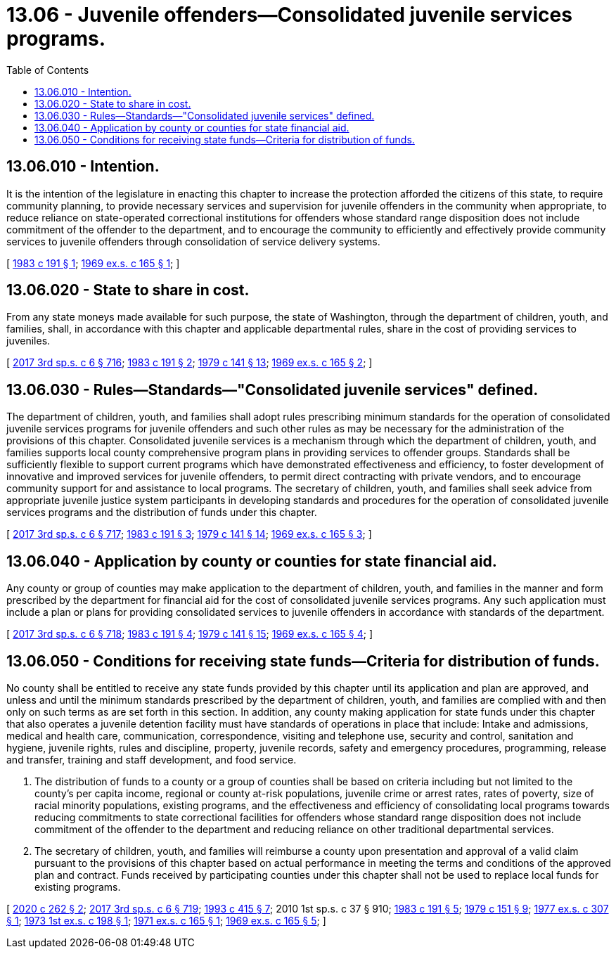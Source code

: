 = 13.06 - Juvenile offenders—Consolidated juvenile services programs.
:toc:

== 13.06.010 - Intention.
It is the intention of the legislature in enacting this chapter to increase the protection afforded the citizens of this state, to require community planning, to provide necessary services and supervision for juvenile offenders in the community when appropriate, to reduce reliance on state-operated correctional institutions for offenders whose standard range disposition does not include commitment of the offender to the department, and to encourage the community to efficiently and effectively provide community services to juvenile offenders through consolidation of service delivery systems.

[ http://leg.wa.gov/CodeReviser/documents/sessionlaw/1983c191.pdf?cite=1983%20c%20191%20§%201[1983 c 191 § 1]; http://leg.wa.gov/CodeReviser/documents/sessionlaw/1969ex1c165.pdf?cite=1969%20ex.s.%20c%20165%20§%201[1969 ex.s. c 165 § 1]; ]

== 13.06.020 - State to share in cost.
From any state moneys made available for such purpose, the state of Washington, through the department of children, youth, and families, shall, in accordance with this chapter and applicable departmental rules, share in the cost of providing services to juveniles.

[ http://lawfilesext.leg.wa.gov/biennium/2017-18/Pdf/Bills/Session%20Laws/House/1661-S2.SL.pdf?cite=2017%203rd%20sp.s.%20c%206%20§%20716[2017 3rd sp.s. c 6 § 716]; http://leg.wa.gov/CodeReviser/documents/sessionlaw/1983c191.pdf?cite=1983%20c%20191%20§%202[1983 c 191 § 2]; http://leg.wa.gov/CodeReviser/documents/sessionlaw/1979c141.pdf?cite=1979%20c%20141%20§%2013[1979 c 141 § 13]; http://leg.wa.gov/CodeReviser/documents/sessionlaw/1969ex1c165.pdf?cite=1969%20ex.s.%20c%20165%20§%202[1969 ex.s. c 165 § 2]; ]

== 13.06.030 - Rules—Standards—"Consolidated juvenile services" defined.
The department of children, youth, and families shall adopt rules prescribing minimum standards for the operation of consolidated juvenile services programs for juvenile offenders and such other rules as may be necessary for the administration of the provisions of this chapter. Consolidated juvenile services is a mechanism through which the department of children, youth, and families supports local county comprehensive program plans in providing services to offender groups. Standards shall be sufficiently flexible to support current programs which have demonstrated effectiveness and efficiency, to foster development of innovative and improved services for juvenile offenders, to permit direct contracting with private vendors, and to encourage community support for and assistance to local programs. The secretary of children, youth, and families shall seek advice from appropriate juvenile justice system participants in developing standards and procedures for the operation of consolidated juvenile services programs and the distribution of funds under this chapter.

[ http://lawfilesext.leg.wa.gov/biennium/2017-18/Pdf/Bills/Session%20Laws/House/1661-S2.SL.pdf?cite=2017%203rd%20sp.s.%20c%206%20§%20717[2017 3rd sp.s. c 6 § 717]; http://leg.wa.gov/CodeReviser/documents/sessionlaw/1983c191.pdf?cite=1983%20c%20191%20§%203[1983 c 191 § 3]; http://leg.wa.gov/CodeReviser/documents/sessionlaw/1979c141.pdf?cite=1979%20c%20141%20§%2014[1979 c 141 § 14]; http://leg.wa.gov/CodeReviser/documents/sessionlaw/1969ex1c165.pdf?cite=1969%20ex.s.%20c%20165%20§%203[1969 ex.s. c 165 § 3]; ]

== 13.06.040 - Application by county or counties for state financial aid.
Any county or group of counties may make application to the department of children, youth, and families in the manner and form prescribed by the department for financial aid for the cost of consolidated juvenile services programs. Any such application must include a plan or plans for providing consolidated services to juvenile offenders in accordance with standards of the department.

[ http://lawfilesext.leg.wa.gov/biennium/2017-18/Pdf/Bills/Session%20Laws/House/1661-S2.SL.pdf?cite=2017%203rd%20sp.s.%20c%206%20§%20718[2017 3rd sp.s. c 6 § 718]; http://leg.wa.gov/CodeReviser/documents/sessionlaw/1983c191.pdf?cite=1983%20c%20191%20§%204[1983 c 191 § 4]; http://leg.wa.gov/CodeReviser/documents/sessionlaw/1979c141.pdf?cite=1979%20c%20141%20§%2015[1979 c 141 § 15]; http://leg.wa.gov/CodeReviser/documents/sessionlaw/1969ex1c165.pdf?cite=1969%20ex.s.%20c%20165%20§%204[1969 ex.s. c 165 § 4]; ]

== 13.06.050 - Conditions for receiving state funds—Criteria for distribution of funds.
No county shall be entitled to receive any state funds provided by this chapter until its application and plan are approved, and unless and until the minimum standards prescribed by the department of children, youth, and families are complied with and then only on such terms as are set forth in this section. In addition, any county making application for state funds under this chapter that also operates a juvenile detention facility must have standards of operations in place that include: Intake and admissions, medical and health care, communication, correspondence, visiting and telephone use, security and control, sanitation and hygiene, juvenile rights, rules and discipline, property, juvenile records, safety and emergency procedures, programming, release and transfer, training and staff development, and food service.

. The distribution of funds to a county or a group of counties shall be based on criteria including but not limited to the county's per capita income, regional or county at-risk populations, juvenile crime or arrest rates, rates of poverty, size of racial minority populations, existing programs, and the effectiveness and efficiency of consolidating local programs towards reducing commitments to state correctional facilities for offenders whose standard range disposition does not include commitment of the offender to the department and reducing reliance on other traditional departmental services.

. The secretary of children, youth, and families will reimburse a county upon presentation and approval of a valid claim pursuant to the provisions of this chapter based on actual performance in meeting the terms and conditions of the approved plan and contract. Funds received by participating counties under this chapter shall not be used to replace local funds for existing programs.

[ http://lawfilesext.leg.wa.gov/biennium/2019-20/Pdf/Bills/Session%20Laws/Senate/6507.SL.pdf?cite=2020%20c%20262%20§%202[2020 c 262 § 2]; http://lawfilesext.leg.wa.gov/biennium/2017-18/Pdf/Bills/Session%20Laws/House/1661-S2.SL.pdf?cite=2017%203rd%20sp.s.%20c%206%20§%20719[2017 3rd sp.s. c 6 § 719]; http://lawfilesext.leg.wa.gov/biennium/1993-94/Pdf/Bills/Session%20Laws/House/1966-S.SL.pdf?cite=1993%20c%20415%20§%207[1993 c 415 § 7]; 2010 1st sp.s. c 37 § 910; http://leg.wa.gov/CodeReviser/documents/sessionlaw/1983c191.pdf?cite=1983%20c%20191%20§%205[1983 c 191 § 5]; http://leg.wa.gov/CodeReviser/documents/sessionlaw/1979c151.pdf?cite=1979%20c%20151%20§%209[1979 c 151 § 9]; http://leg.wa.gov/CodeReviser/documents/sessionlaw/1977ex1c307.pdf?cite=1977%20ex.s.%20c%20307%20§%201[1977 ex.s. c 307 § 1]; http://leg.wa.gov/CodeReviser/documents/sessionlaw/1973ex1c198.pdf?cite=1973%201st%20ex.s.%20c%20198%20§%201[1973 1st ex.s. c 198 § 1]; http://leg.wa.gov/CodeReviser/documents/sessionlaw/1971ex1c165.pdf?cite=1971%20ex.s.%20c%20165%20§%201[1971 ex.s. c 165 § 1]; http://leg.wa.gov/CodeReviser/documents/sessionlaw/1969ex1c165.pdf?cite=1969%20ex.s.%20c%20165%20§%205[1969 ex.s. c 165 § 5]; ]

